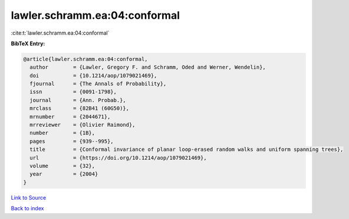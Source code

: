 lawler.schramm.ea:04:conformal
==============================

:cite:t:`lawler.schramm.ea:04:conformal`

**BibTeX Entry:**

.. code-block:: bibtex

   @article{lawler.schramm.ea:04:conformal,
     author        = {Lawler, Gregory F. and Schramm, Oded and Werner, Wendelin},
     doi           = {10.1214/aop/1079021469},
     fjournal      = {The Annals of Probability},
     issn          = {0091-1798},
     journal       = {Ann. Probab.},
     mrclass       = {82B41 (60G50)},
     mrnumber      = {2044671},
     mrreviewer    = {Olivier Raimond},
     number        = {1B},
     pages         = {939--995},
     title         = {Conformal invariance of planar loop-erased random walks and uniform spanning trees},
     url           = {https://doi.org/10.1214/aop/1079021469},
     volume        = {32},
     year          = {2004}
   }

`Link to Source <https://doi.org/10.1214/aop/1079021469},>`_


`Back to index <../By-Cite-Keys.html>`_
